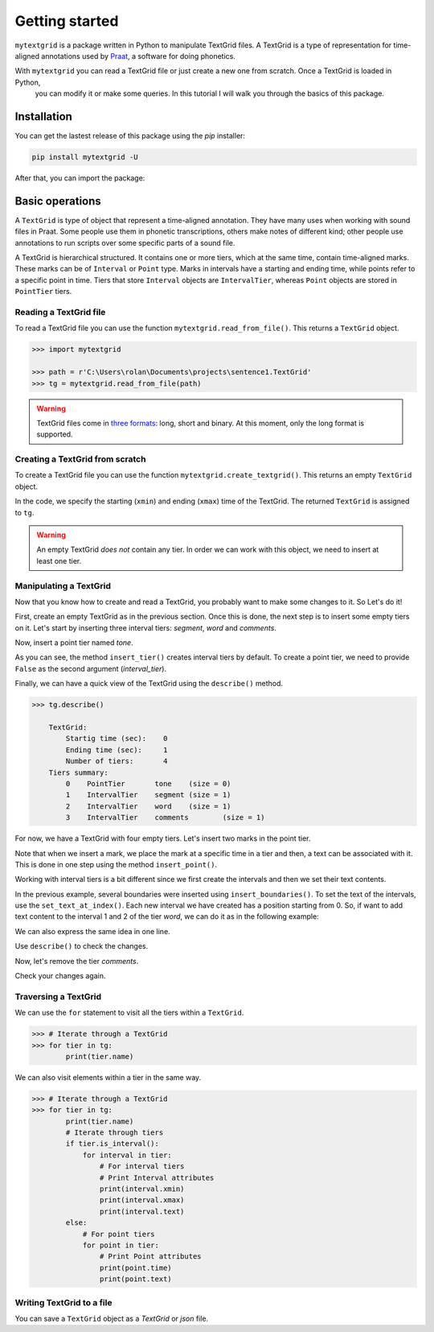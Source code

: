 ***************
Getting started
***************

``mytextgrid`` is a package written in Python to manipulate TextGrid files. A TextGrid is a type of representation for time-aligned annotations used by `Praat <https://www.fon.hum.uva.nl/praat/>`_, a software for doing phonetics.

With ``mytextgrid`` you can read a TextGrid file or just create a new one from scratch. Once a TextGrid is loaded in Python,
 you can modify it or make some queries. In this tutorial I will walk you through the basics of this package.

Installation
============

You can get the lastest release of this package using the `pip` installer:

.. code-block:: console

   pip install mytextgrid -U

After that, you can import the package:

.. code-block:: python
   :linenos:

   import mytextgrid

Basic operations
================

A ``TextGrid`` is type of object that represent a time-aligned annotation. They have many uses when working with sound files in Praat. Some people use them in phonetic transcriptions, others make notes of different kind; other people use annotations to run scripts over some specific parts of a sound file.

A TextGrid is hierarchical structured. It contains one or more tiers, which at the same time, contain time-aligned marks. These marks can be of ``Interval`` or ``Point`` type. Marks in intervals have a starting and ending time, while points refer to a specific point in time. Tiers that store ``Interval`` objects are ``IntervalTier``, whereas ``Point`` objects are stored in ``PointTier`` tiers.

Reading a TextGrid file
-----------------------

To read a TextGrid file you can use the function ``mytextgrid.read_from_file()``. This returns a ``TextGrid`` object.

.. code-block:: python

   >>> import mytextgrid

   >>> path = r'C:\Users\rolan\Documents\projects\sentence1.TextGrid'
   >>> tg = mytextgrid.read_from_file(path)

.. warning::

   TextGrid files come in `three formats`_: long, short and binary. At this moment, only the long format is supported.

.. _three formats: https://www.fon.hum.uva.nl/praat/manual/TextGrid_file_formats.html

Creating a TextGrid from scratch
--------------------------------

To create a TextGrid file you can use the function ``mytextgrid.create_textgrid()``. This returns an empty ``TextGrid`` object.

.. code-block:: python
   :caption: Creating a TextGrid from scratch

   >>> import mytextgrid

   >>> tg = mytextgrid.create_textgrid(xmin = 0, xmax = 1)

In the code, we specify the starting (``xmin``) and ending (``xmax``) time of the TextGrid. The returned ``TextGrid`` is assigned to ``tg``.

.. warning::

   An empty TextGrid `does not` contain any tier. In order we can work with this object, we need to insert at least one tier.

Manipulating a TextGrid
-----------------------

Now that you know how to create and read a TextGrid, you probably want to make some changes to it. So Let's do it!

First, create an empty TextGrid as in the previous section. Once this is done, the next step is to insert some empty
tiers on it. Let's start by inserting three interval tiers: `segment`, `word` and `comments`.

.. code-block:: python
   :caption: Inserting tiers

   >>> segment_tier = tg.insert_tier("segment")
   >>> word_tier = tg.insert_tier("word")
   >>> phrase_tier = tg.insert_tier("comments")

Now, insert a point tier named `tone`.

.. code-block:: python
   :caption: Inserting tiers

   >>> tone_tier = tg.insert_tier("tone", False) # point tier

As you can see, the method ``insert_tier()`` creates interval tiers by default. To create a point tier,
we need to provide ``False`` as the second argument (`interval_tier`).

Finally, we can have a quick view of the TextGrid using the ``describe()`` method.

.. code-block:: python

   >>> tg.describe()

       TextGrid:
           Startig time (sec):    0
           Ending time (sec):     1
           Number of tiers:       4
       Tiers summary:
           0	PointTier	tone	(size = 0)
           1	IntervalTier	segment	(size = 1)
           2	IntervalTier	word	(size = 1)
           3	IntervalTier	comments	(size = 1)

For now, we have a TextGrid with four empty tiers. Let's insert two marks in the point tier.

.. code-block:: python
   :caption: Inserting point marks

    >>> # In the point tier, insert two points.
    >>> tone_tier.insert_point(0.66, "H")
    >>> tone_tier.insert_point(0.9, "L")

Note that when we insert a mark, we place the mark at a specific time in a tier
and then, a text can be associated with it. This is done in one step using the method
``insert_point()``.

Working with interval tiers is a bit different since we first create the intervals
and then we set their text contents.

.. code-block:: python
   :caption: Inserting boundaries

   >>> # In the interval tier, insert boundaries
   >>> segment_tier.insert_boundaries(0.23, 0.30, 0.42, 0.62, 0.70, 0.82, 0.98)
   >>> word_tier.insert_boundaries(0.23, 0.42, 0.98)
   >>> phrase_tier.insert_boundaries(0.23, 0.98)

In the previous example, several boundaries were inserted using ``insert_boundaries()``.
To set the text of the intervals, use the ``set_text_at_index()``. Each new interval we
have created has a position starting from 0. So, if want to add text content to the interval
1 and 2 of the tier `word`, we can do it as in the following example:

.. code-block:: python
   :caption: Manipulating a TextGrid

   >>> # We can populate intervals with text
   >>> word_tier.set_text_at_index(1, 'el')
   >>> word_tier.set_text_at_index(2, 'perro')

We can also express the same idea in one line.

.. code-block:: python
   :caption: Manipulating a TextGrid

   >>> word_tier.set_text_at_index(1, 'el', 'perro')
   >>> segment_tier.set_text_at_index(1, 'e', 'l', 'p', 'e', 'rr', 'o')

Use ``describe()`` to check the changes.

.. code-block:: python
   :caption: Describe a TextGrid

    TextGrid:
        Startig time (sec):    0
        Ending time (sec):     1
        Number of tiers:       5
    Tiers summary:
        0	PointTier	tone	(size = 2)
        1	IntervalTier	segment	(size = 8)
        2	IntervalTier	word	(size = 4)
        3	IntervalTier	comments	(size = 1)

Now, let's remove the tier `comments`.

.. code-block:: python
   :caption: Remove a tier

   >>> tg.remove_tier(3)

Check your changes again.

.. code-block:: python
   :caption: Describe a TextGrid

    TextGrid:
        Startig time (sec):    0
        Ending time (sec):     1
        Number of tiers:       5
    Tiers summary:
        0	PointTier	tone	(size = 2)
        1	IntervalTier	segment	(size = 8)
        2	IntervalTier	word	(size = 4)

Traversing a TextGrid
---------------------

We can use the ``for`` statement to visit all the tiers within a ``TextGrid``.

.. code-block:: python

   >>> # Iterate through a TextGrid
   >>> for tier in tg:
           print(tier.name)

We can also visit elements within a tier in the same way.

.. code-block:: python

   >>> # Iterate through a TextGrid
   >>> for tier in tg:
           print(tier.name)
           # Iterate through tiers
           if tier.is_interval():
               for interval in tier:
                   # For interval tiers
                   # Print Interval attributes
                   print(interval.xmin)
                   print(interval.xmax)
                   print(interval.text)
           else:
               # For point tiers
               for point in tier:
                   # Print Point attributes
                   print(point.time)
                   print(point.text)

Writing TextGrid to a file
--------------------------

You can save a ``TextGrid`` object as a `TextGrid` or `json` file.

.. code-block:: python
   :caption: Write to a TextGrid file

   >>> path = r'C:\Users\user\Documents\sentence1.TextGrid'
   >>> tg.write(path)

.. code-block:: python
   :caption: Write to a JSON file

   >>> json_path = r'C:\Users\user\Documents\sentence1.json'
   >>> tg.write_as_json(csv_path)
